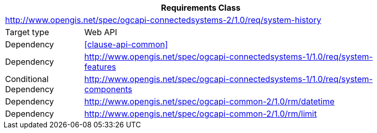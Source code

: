 [[rc_system-history]]
[cols="1,4",width="90%",options="header"]
|===
2+|*Requirements Class*
2+|http://www.opengis.net/spec/ogcapi-connectedsystems-2/1.0/req/system-history
|Target type    |Web API
|Dependency     |<<clause-api-common>>
|Dependency     |http://www.opengis.net/spec/ogcapi-connectedsystems-1/1.0/req/system-features[^]
|Conditional
 Dependency     |http://www.opengis.net/spec/ogcapi-connectedsystems-1/1.0/req/system-components[^]
|Dependency     |http://www.opengis.net/spec/ogcapi-common-2/1.0/rm/datetime[^]
|Dependency     |http://www.opengis.net/spec/ogcapi-common-2/1.0/rm/limit[^]
|===